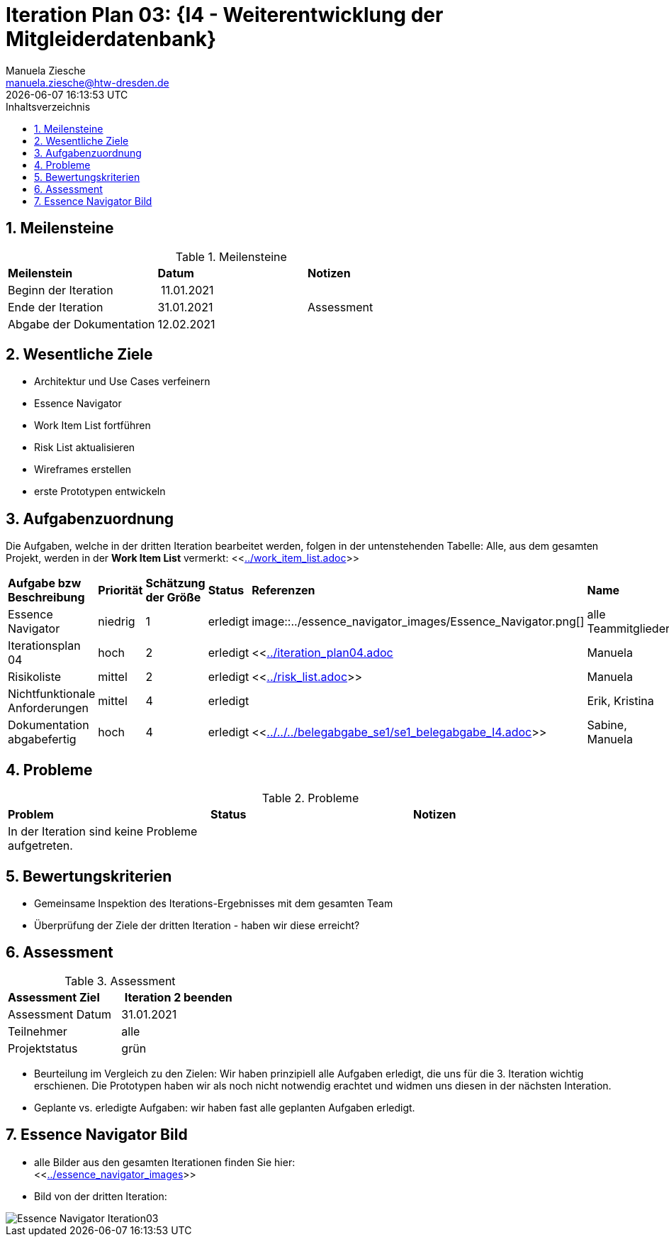 = Iteration Plan 03: {I4 - Weiterentwicklung der Mitgleiderdatenbank}
Manuela Ziesche <manuela.ziesche@htw-dresden.de>
{localdatetime}
:toc: 
:toc-title: Inhaltsverzeichnis
:sectnums:
:source-highlighter: highlightjs


== Meilensteine

.Meilensteine
|===
| *Meilenstein* | *Datum* | *Notizen*
| Beginn der Iteration | 11.01.2021 | 
| Ende der  Iteration | 31.01.2021| Assessment
| Abgabe der Dokumentation | 12.02.2021 |
|===

== Wesentliche Ziele

- Architektur und Use Cases verfeinern +
- Essence Navigator +
- Work Item List fortführen +
- Risk List aktualisieren +
- Wireframes erstellen +
- erste Prototypen entwickeln +

== Aufgabenzuordnung

Die Aufgaben, welche in der dritten Iteration bearbeitet werden, folgen in der untenstehenden Tabelle:
Alle, aus dem gesamten Projekt, werden in der *Work Item List* vermerkt:  <<link:../work_item_list.adoc[]>>


|===
| *Aufgabe bzw Beschreibung* | *Priorität* | *Schätzung der Größe* | *Status* | *Referenzen* | *Name* | *Gearbeitete Stunden* 
| Essence Navigator | niedrig | 1 | erledigt | image::../essence_navigator_images/Essence_Navigator.png[] | alle Teammitglieder | 1 
| Iterationsplan 04 | hoch | 2 | erledigt | <<link:../iteration_plan04.adoc[]| Manuela | 2
| Risikoliste | mittel | 2 | erledigt | <<link:../risk_list.adoc[]>> | Manuela | 2
| Nichtfunktionale Anforderungen | mittel | 4 | erledigt | | Erik, Kristina | 3
|Dokumentation abgabefertig | hoch| 4 | erledigt | <<link:../../../belegabgabe_se1/se1_belegabgabe_I4.adoc[]>>| Sabine, Manuela | 3
|===

== Probleme 

.Probleme
|===
| *Problem* | *Status* | *Notizen*
| In der Iteration sind keine Probleme aufgetreten. | | 
|===


== Bewertungskriterien

- Gemeinsame Inspektion des Iterations-Ergebnisses mit dem gesamten Team
- Überprüfung der Ziele der dritten Iteration - haben wir diese erreicht?

== Assessment

.Assessment
|===
|*Assessment Ziel* | *Iteration 2 beenden*
|Assessment Datum | 31.01.2021
| Teilnehmer | alle
| Projektstatus | grün
|===

- Beurteilung im Vergleich zu den Zielen: Wir haben prinzipiell alle Aufgaben erledigt, die uns für die 3. Iteration wichtig erschienen. Die Prototypen haben wir als noch nicht notwendig erachtet und widmen uns diesen in der nächsten Interation. 
- Geplante vs. erledigte Aufgaben: wir haben fast alle geplanten Aufgaben erledigt.

== Essence Navigator Bild

- alle Bilder aus den gesamten Iterationen finden Sie hier: +
<<link:../essence_navigator_images[]>> 

- Bild von der dritten Iteration:

image::../docs/project_management/essence_navigator_images/Essence_Navigator_Iteration03.png[]